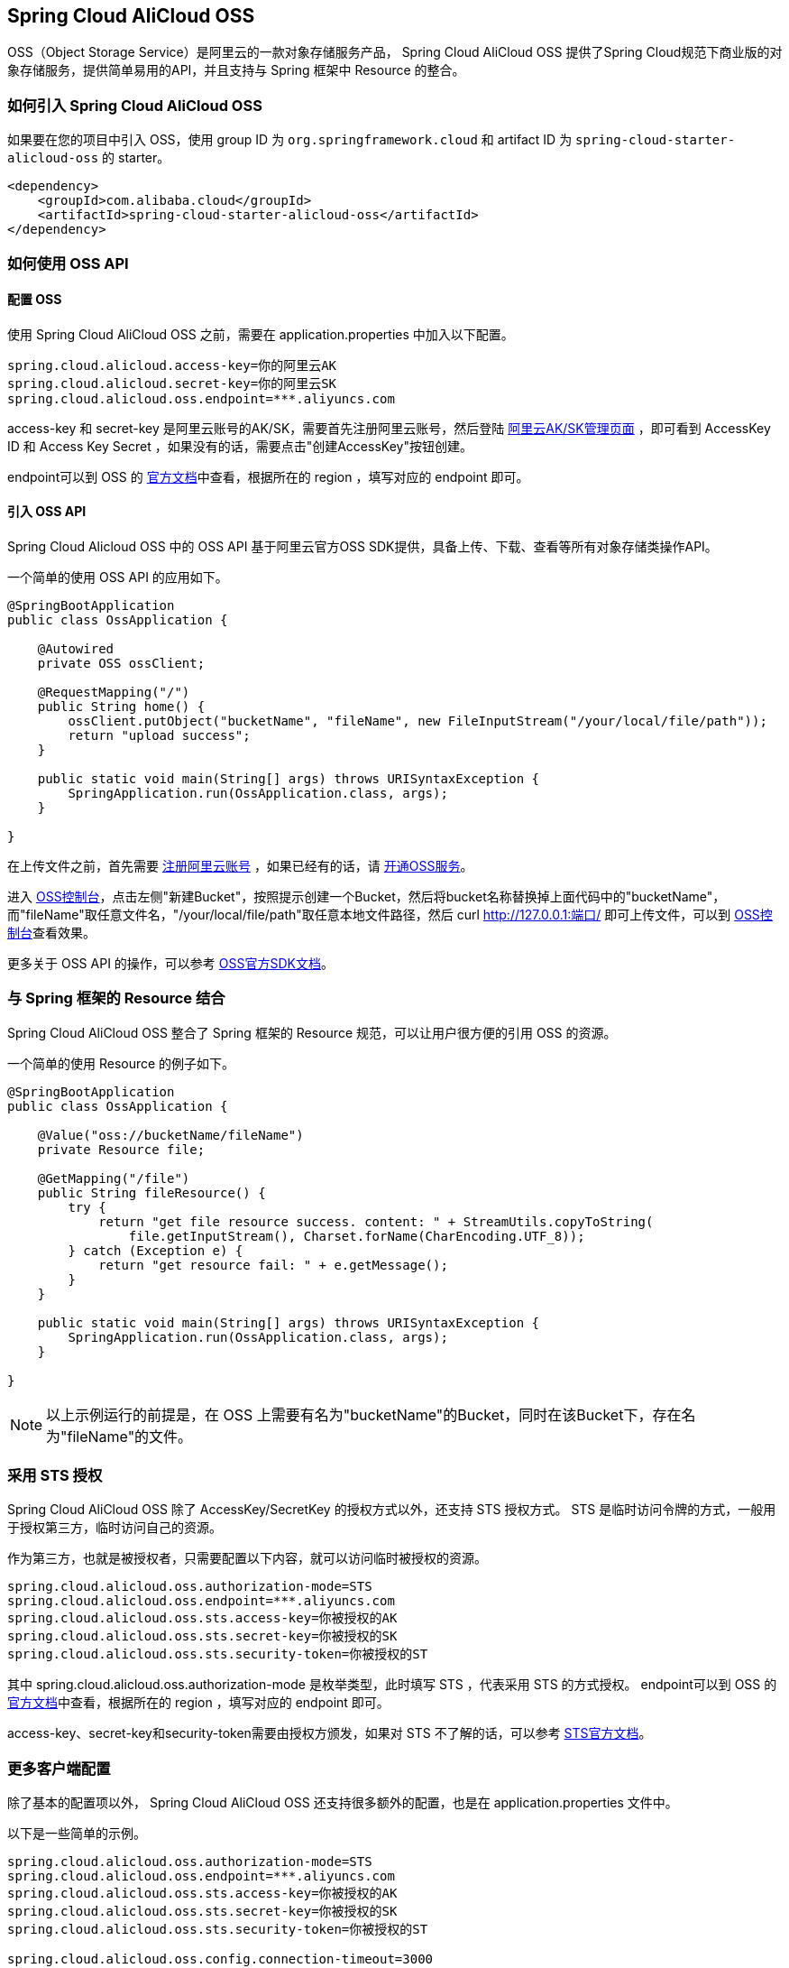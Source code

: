 == Spring Cloud AliCloud OSS

OSS（Object Storage Service）是阿里云的一款对象存储服务产品， Spring Cloud AliCloud OSS 提供了Spring Cloud规范下商业版的对象存储服务，提供简单易用的API，并且支持与 Spring 框架中 Resource 的整合。

=== 如何引入 Spring Cloud AliCloud OSS

如果要在您的项目中引入 OSS，使用 group ID 为 `org.springframework.cloud` 和 artifact ID 为 `spring-cloud-starter-alicloud-oss` 的 starter。

[source,xml]
----
<dependency>
    <groupId>com.alibaba.cloud</groupId>
    <artifactId>spring-cloud-starter-alicloud-oss</artifactId>
</dependency>
----

=== 如何使用 OSS API

==== 配置 OSS

使用 Spring Cloud AliCloud OSS 之前，需要在 application.properties 中加入以下配置。

[source,properties]
----
spring.cloud.alicloud.access-key=你的阿里云AK
spring.cloud.alicloud.secret-key=你的阿里云SK
spring.cloud.alicloud.oss.endpoint=***.aliyuncs.com
----

access-key 和 secret-key 是阿里云账号的AK/SK，需要首先注册阿里云账号，然后登陆 https://usercenter.console.aliyun.com/#/manage/ak[阿里云AK/SK管理页面] ，即可看到 AccessKey ID 和 Access Key Secret ，如果没有的话，需要点击"创建AccessKey"按钮创建。

endpoint可以到 OSS 的 https://help.aliyun.com/document_detail/31837.html?spm=a2c4g.11186623.2.9.7dc72841Z2hGqa#concept-zt4-cvy-5db[官方文档]中查看，根据所在的 region ，填写对应的 endpoint 即可。


==== 引入 OSS API

Spring Cloud Alicloud OSS 中的 OSS API 基于阿里云官方OSS SDK提供，具备上传、下载、查看等所有对象存储类操作API。

一个简单的使用 OSS API 的应用如下。

[source,java]
----
@SpringBootApplication
public class OssApplication {

    @Autowired
    private OSS ossClient;

    @RequestMapping("/")
    public String home() {
        ossClient.putObject("bucketName", "fileName", new FileInputStream("/your/local/file/path"));
        return "upload success";
    }

    public static void main(String[] args) throws URISyntaxException {
        SpringApplication.run(OssApplication.class, args);
    }

}
----

在上传文件之前，首先需要 https://account.aliyun.com/register/register.htm?spm=5176.8142029.388261.26.e9396d3eaYK2sG&oauth_callback=https%3A%2F%2Fwww.aliyun.com%2F[注册阿里云账号] ，如果已经有的话，请 https://common-buy.aliyun.com/?spm=5176.8465980.unusable.dopen.4cdf1450rg8Ujb&commodityCode=oss#/open[开通OSS服务]。

进入 https://oss.console.aliyun.com/overview[OSS控制台]，点击左侧"新建Bucket"，按照提示创建一个Bucket，然后将bucket名称替换掉上面代码中的"bucketName"，而"fileName"取任意文件名，"/your/local/file/path"取任意本地文件路径，然后 curl http://127.0.0.1:端口/ 即可上传文件，可以到 https://oss.console.aliyun.com/overview[OSS控制台]查看效果。

更多关于 OSS API 的操作，可以参考 https://help.aliyun.com/document_detail/32008.html[OSS官方SDK文档]。

=== 与 Spring 框架的 Resource 结合

Spring Cloud AliCloud OSS 整合了 Spring 框架的 Resource 规范，可以让用户很方便的引用 OSS 的资源。

一个简单的使用 Resource 的例子如下。

[source,java]
----
@SpringBootApplication
public class OssApplication {

    @Value("oss://bucketName/fileName")
    private Resource file;

    @GetMapping("/file")
    public String fileResource() {
        try {
            return "get file resource success. content: " + StreamUtils.copyToString(
                file.getInputStream(), Charset.forName(CharEncoding.UTF_8));
        } catch (Exception e) {
            return "get resource fail: " + e.getMessage();
        }
    }

    public static void main(String[] args) throws URISyntaxException {
        SpringApplication.run(OssApplication.class, args);
    }

}
----

NOTE: 以上示例运行的前提是，在 OSS 上需要有名为"bucketName"的Bucket，同时在该Bucket下，存在名为"fileName"的文件。

=== 采用 STS 授权

Spring Cloud AliCloud OSS 除了 AccessKey/SecretKey 的授权方式以外，还支持 STS 授权方式。 STS 是临时访问令牌的方式，一般用于授权第三方，临时访问自己的资源。

作为第三方，也就是被授权者，只需要配置以下内容，就可以访问临时被授权的资源。

[source,properties]
----
spring.cloud.alicloud.oss.authorization-mode=STS
spring.cloud.alicloud.oss.endpoint=***.aliyuncs.com
spring.cloud.alicloud.oss.sts.access-key=你被授权的AK
spring.cloud.alicloud.oss.sts.secret-key=你被授权的SK
spring.cloud.alicloud.oss.sts.security-token=你被授权的ST
----

其中 spring.cloud.alicloud.oss.authorization-mode 是枚举类型，此时填写 STS ，代表采用 STS 的方式授权。 endpoint可以到 OSS 的 https://help.aliyun.com/document_detail/31837.html?spm=a2c4g.11186623.2.9.7dc72841Z2hGqa#concept-zt4-cvy-5db[官方文档]中查看，根据所在的 region ，填写对应的 endpoint 即可。

access-key、secret-key和security-token需要由授权方颁发，如果对 STS 不了解的话，可以参考 https://help.aliyun.com/document_detail/31867.html[STS官方文档]。

=== 更多客户端配置

除了基本的配置项以外， Spring Cloud AliCloud OSS 还支持很多额外的配置，也是在 application.properties 文件中。

以下是一些简单的示例。

[source,properties]
----
spring.cloud.alicloud.oss.authorization-mode=STS
spring.cloud.alicloud.oss.endpoint=***.aliyuncs.com
spring.cloud.alicloud.oss.sts.access-key=你被授权的AK
spring.cloud.alicloud.oss.sts.secret-key=你被授权的SK
spring.cloud.alicloud.oss.sts.security-token=你被授权的ST

spring.cloud.alicloud.oss.config.connection-timeout=3000
spring.cloud.alicloud.oss.config.max-connections=1000
----

如果想了解更多的配置项，可以参考 https://help.aliyun.com/document_detail/32010.html?spm=a2c4g.11186623.6.703.50b25413nGsYHc[OSSClient配置项] 的末尾表格。

NOTE: 通常情况下，都需要将 https://help.aliyun.com/document_detail/32010.html?spm=a2c4g.11186623.6.703.50b25413nGsYHc[OSSClient配置项] 末尾表格中的参数名更换成"-"连接，且所有字母小写。例如 ConnectionTimeout，对应 connection-timeout。